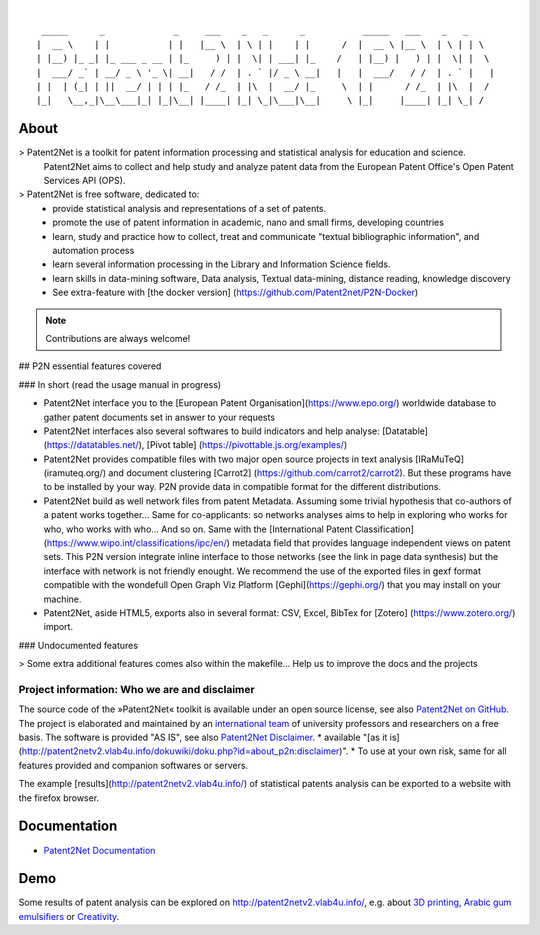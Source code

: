 .. image:: https://img.shields.io/badge/Python-3.6-green.svg
    :target: https://github.com/Patent2net/P2N-v3/tree/master

|

::

     _____      _             _     ___    _   _      _           _____   ___    _   _
    |  __ \    | |           | |   |__ \  | \ | |    | |      /  |  __ \ |__ \  | \ | | \
    | |__) |_ _| |_ ___ _ __ | |_     ) | |  \| | ___| |_    /   | |__) |   ) | |  \| |  \
    |  ___/ _` | __/ _ \ '_ \| __|   / /  | . ` |/ _ \ __|   |   |  ___/   / /  | . ` |   |
    | |  | (_| | ||  __/ | | | |_   / /_  | |\  |  __/ |_     \  | |      / /_  | |\  |  /
    |_|   \__,_|\__\___|_| |_|\__| |____| |_| \_|\___|\__|     \ |_|     |____| |_| \_| /


*****
About
*****
> Patent2Net is a toolkit for patent information processing and statistical analysis for education and science.  
  Patent2Net aims to collect and help study and analyze patent data from the European Patent Office's Open Patent Services API (OPS).

> Patent2Net is free software, dedicated to:
 * provide statistical analysis and representations of a set of patents.
 * promote the use of patent information in academic, nano and small firms, developing countries
 * learn, study and practice how to collect, treat and communicate "textual bibliographic information", and automation process
 * learn several information processing in the Library and Information Science fields.
 * learn skills in data-mining software, Data analysis, Textual data-mining, distance reading, knowledge discovery
 * See extra-feature with [the docker version] (https://github.com/Patent2net/P2N-Docker)

.. note:: Contributions are always welcome!

## P2N essential features covered

### In short (read the usage manual in progress)

* Patent2Net interface you to the [European Patent Organisation](https://www.epo.org/) worldwide database to gather patent documents set in answer to your requests 
* Patent2Net interfaces also several softwares to build indicators and help analyse: [Datatable] (https://datatables.net/), [Pivot table] (https://pivottable.js.org/examples/)
* Patent2Net provides compatible files with two major open source projects in text analysis [IRaMuTeQ] (iramuteq.org/) and document clustering [Carrot2] (https://github.com/carrot2/carrot2). But these programs have to be installed by your way. P2N provide data in compatible format for the different distributions.
* Patent2Net build as well network files from patent Metadata. Assuming some trivial hypothesis that co-authors of a patent works together... Same for co-applicants: so networks analyses aims to help in exploring who works for who, who works with who... And so on. Same with the  [International Patent Classification] (https://www.wipo.int/classifications/ipc/en/) metadata field that provides language independent views on patent sets. This P2N version integrate inline interface to those networks (see the link in page data synthesis) but the interface with network is not friendly enought. We recommend the use of the exported files in gexf format compatible with the wondefull Open Graph Viz Platform [Gephi](https://gephi.org/) that you may install on your machine.
* Patent2Net, aside HTML5, exports also in several format: CSV, Excel, BibTex for [Zotero] (https://www.zotero.org/) import.


### Undocumented features

> Some extra additional features comes also within the makefile... Help us to improve the docs and the projects

Project information: Who we are and disclaimer
==============================================
The source code of the »Patent2Net« toolkit is available under an open source license,
see also `Patent2Net on GitHub`_.
The project is elaborated and maintained by an `international team <Patent2Net Community_>`_
of university professors and researchers on a free basis.
The software is provided "AS IS", see also `Patent2Net Disclaimer`_.
* available "[as it is] (http://patent2netv2.vlab4u.info/dokuwiki/doku.php?id=about_p2n:disclaimer)".
* To use at your own risk, same for all features provided and companion softwares or servers. 

.. _Patent2Net on GitHub: https://github.com/Patent2net/P2N-v3/tree/master
.. _Patent2Net Disclaimer: http://patent2netv2.vlab4u.info/dokuwiki/doku.php?id=about_p2n:disclaimer
.. _Patent2Net Community: http://patent2netv2.vlab4u.info/dokuwiki/doku.php?id=about_p2n:community


The example [results](http://patent2netv2.vlab4u.info/) of statistical patents analysis can be exported to a website with the firefox browser.


*************
Documentation
*************
- `Patent2Net Documentation`_

.. _Patent2Net Wiki: http://patent2netv2.vlab4u.info/dokuwiki/
.. _Patent2Net Documentation: https://docs.ip-tools.org/patent2net/


****
Demo
****
Some results of patent analysis can be explored on http://patent2netv2.vlab4u.info/, e.g. about
`3D printing`_, `Arabic gum emulsifiers`_ or `Creativity`_.

.. _Creativity: http://patent2netv2.vlab4u.info/DATA/creativity.html
.. _3D printing: http://patent2netv2.vlab4u.info/DATA/3Dprint.html
.. _Arabic gum emulsifiers: http://patent2netv2.vlab4u.info/DATA/Arabic_Gum.html

